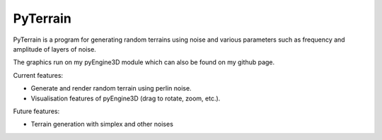 PyTerrain
#########

PyTerrain is a program for generating random terrains using noise and various parameters such as frequency and amplitude of layers of noise.

The graphics run on my pyEngine3D module which can also be found on my github page.

Current features:

- Generate and render random terrain using perlin noise.

- Visualisation features of pyEngine3D (drag to rotate, zoom, etc.).

Future features:

- Terrain generation with simplex and other noises
